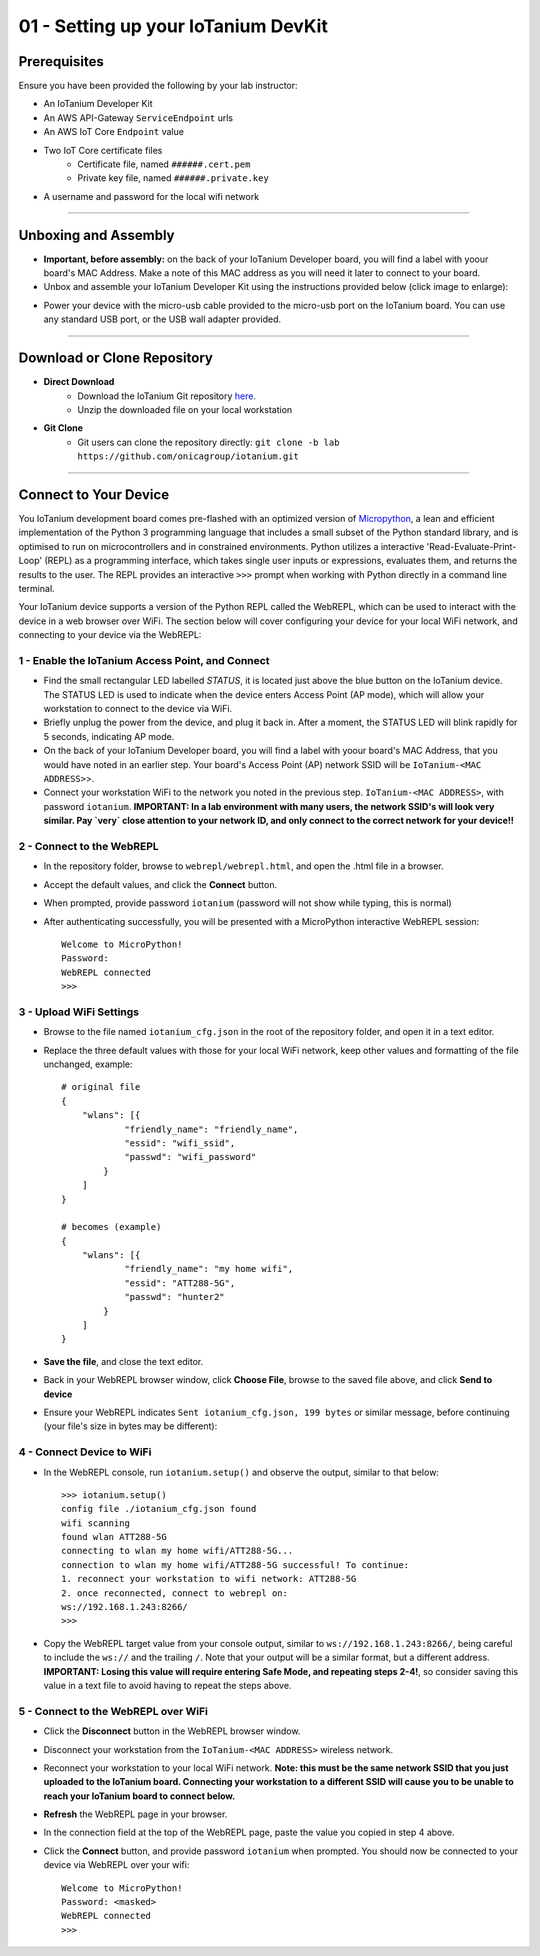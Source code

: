 01 - Setting up your IoTanium DevKit
====================================

Prerequisites
--------------------- 
Ensure you have been provided the following by your lab instructor:

- An IoTanium Developer Kit
- An AWS API-Gateway ``ServiceEndpoint`` urls
- An AWS IoT Core ``Endpoint`` value
- Two IoT Core certificate files
    - Certificate file, named ``######.cert.pem``
    - Private key file, named ``######.private.key``
- A username and password for the local wifi network

----

Unboxing and Assembly
--------------------- 
- **Important, before assembly:** on the back of your IoTanium Developer board, you will find a label with yoour board's MAC Address.  Make a note of this MAC address as you will need it later to connect to your board.
- Unbox and assemble your IoTanium Developer Kit using the instructions provided below (click image to enlarge):

.. image:: ../img/assembly.png
    :width: 2550px
    :align: center
    :alt: img/assembly.png

- Power your device with the micro-usb cable provided to the micro-usb port on the IoTanium board.  You can use any standard USB port, or the USB wall adapter provided.

----

Download or Clone Repository
-----------------------------
- **Direct Download**
    - Download the IoTanium Git repository `here <https://github.com/onicagroup/iotanium/archive/lab.zip>`_.
    - Unzip the downloaded file on your local workstation
- **Git Clone**
    - Git users can clone the repository directly: ``git clone -b lab https://github.com/onicagroup/iotanium.git``

----

Connect to Your Device
-----------------------
You IoTanium development board comes pre-flashed with an optimized version of `Micropython <http://micropython.org/>`_, a lean and efficient implementation of the Python 3 programming language that includes a small subset of the Python standard library, and is optimised to run on microcontrollers and in constrained environments.  Python utilizes a interactive 'Read-Evaluate-Print-Loop' (REPL) as a programming interface, which takes single user inputs or expressions, evaluates them, and returns the results to the user.  The REPL provides an interactive ``>>>`` prompt when working with Python directly in a command line terminal.

Your IoTanium device supports a version of the Python REPL called the WebREPL, which can be used to interact with the device in a web browser over WiFi.  The section below will cover configuring your device for your local WiFi network, and connecting to your device via the WebREPL:

1 - Enable the IoTanium Access Point, and Connect
~~~~~~~~~~~~~~~~~~~~~~~~~~~~~~~~~~~~~~~~~~~~~~~~~~
- Find the small rectangular LED labelled `STATUS`, it is located just above the blue button on the IoTanium device.  The STATUS LED is used to indicate when the device enters Access Point (AP mode), which will allow your workstation to connect to the device via WiFi.
- Briefly unplug the power from the device, and plug it back in.  After a moment, the STATUS LED will blink rapidly for 5 seconds, indicating AP mode.
- On the back of your IoTanium Developer board, you will find a label with yoour board's MAC Address, that you would have noted in an earlier step.  Your board's Access Point (AP) network SSID will be ``IoTanium-<MAC ADDRESS>``>.
- Connect your workstation WiFi to the network you noted in the previous step. ``IoTanium-<MAC ADDRESS>``, with password ``iotanium``.   **IMPORTANT:  In a lab environment with many users, the network SSID's will look very similar.  Pay `very` close attention to your network ID, and only connect to the correct network for your device!!**

2 - Connect to the WebREPL
~~~~~~~~~~~~~~~~~~~~~~~~~~~~~~~~
- In the repository folder, browse to ``webrepl/webrepl.html``, and open the .html file in a browser.
- Accept the default values, and click the **Connect** button.
- When prompted, provide password ``iotanium`` (password will not show while typing, this is normal)
- After authenticating successfully, you will be presented with a MicroPython interactive WebREPL session::

    Welcome to MicroPython!
    Password:
    WebREPL connected
    >>>

3 - Upload WiFi Settings
~~~~~~~~~~~~~~~~~~~~~~~~~~~~~~~~
- Browse to the file named ``iotanium_cfg.json`` in the root of the repository folder, and open it in a text editor.
- Replace the three default values with those for your local WiFi network, keep other values and formatting of the file unchanged, example::

    # original file
    {
        "wlans": [{
                "friendly_name": "friendly_name",
                "essid": "wifi_ssid",
                "passwd": "wifi_password"
            }
        ]
    }

    # becomes (example)
    {
        "wlans": [{
                "friendly_name": "my home wifi",
                "essid": "ATT288-5G",
                "passwd": "hunter2"
            }
        ]
    }

- **Save the file**, and close the text editor.
- Back in your WebREPL browser window, click **Choose File**, browse to the saved file above, and click **Send to device**
- Ensure your WebREPL indicates ``Sent iotanium_cfg.json, 199 bytes`` or similar message, before continuing (your file's size in bytes may be different):

.. image:: ../img/upload_wifi_cfg.png
    :width: 400px
    :align: center 
    :alt: ../img/upload_wifi_cfg.png

4 - Connect Device to WiFi
~~~~~~~~~~~~~~~~~~~~~~~~~~~~~~~~
- In the WebREPL console, run ``iotanium.setup()`` and observe the output, similar to that below::

    >>> iotanium.setup()
    config file ./iotanium_cfg.json found
    wifi scanning
    found wlan ATT288-5G
    connecting to wlan my home wifi/ATT288-5G...
    connection to wlan my home wifi/ATT288-5G successful! To continue:
    1. reconnect your workstation to wifi network: ATT288-5G
    2. once reconnected, connect to webrepl on:
    ws://192.168.1.243:8266/                               
    >>>   

- Copy the WebREPL target value from your console output, similar to ``ws://192.168.1.243:8266/``, being careful to include the ``ws://`` and the trailing ``/``. Note that your output will be a similar format, but a different address.  **IMPORTANT: Losing this value will require entering Safe Mode, and repeating steps 2-4!**, so consider saving this value in a text file to avoid having to repeat the steps above.

5 - Connect to the WebREPL over WiFi
~~~~~~~~~~~~~~~~~~~~~~~~~~~~~~~~~~~~~~
- Click the **Disconnect** button in the WebREPL browser window.
- Disconnect your workstation from the ``IoTanium-<MAC ADDRESS>`` wireless network.
- Reconnect your workstation to your local WiFi network.  **Note: this must be the same network SSID that you just uploaded to the IoTanium board.  Connecting your workstation to a different SSID will cause you to be unable to reach your IoTanium board to connect below.**
- **Refresh** the WebREPL page in your browser.
- In the connection field at the top of the WebREPL page, paste the value you copied in step 4 above.
- Click the **Connect** button, and provide password ``iotanium`` when prompted.  You should now be connected to your device via WebREPL over your wifi::

    Welcome to MicroPython!
    Password: <masked>
    WebREPL connected
    >>>